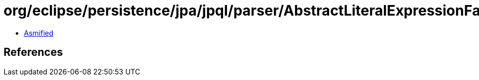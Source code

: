 = org/eclipse/persistence/jpa/jpql/parser/AbstractLiteralExpressionFactory.class

 - link:AbstractLiteralExpressionFactory-asmified.java[Asmified]

== References

